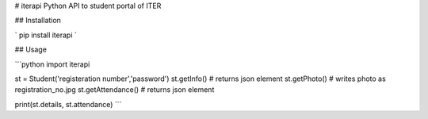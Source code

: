 # iterapi
Python API to student portal of ITER

## Installation

` pip install iterapi `

## Usage

```python
import iterapi

st = Student('registeration number','password')
st.getInfo() # returns json element
st.getPhoto() # writes photo as registration_no.jpg
st.getAttendance() # returns json element

print(st.details, st.attendance)
```

